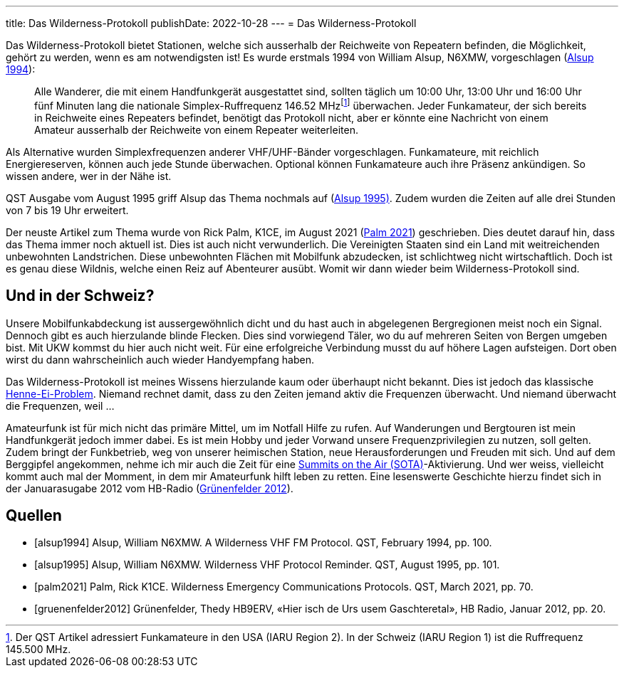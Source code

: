 ---
title: Das Wilderness-Protokoll
publishDate: 2022-10-28
---
= Das Wilderness-Protokoll

Das Wilderness-Protokoll bietet Stationen, welche sich ausserhalb der Reichweite von Repeatern befinden, die Möglichkeit, gehört zu werden, wenn es am notwendigsten ist!
Es wurde erstmals 1994 von William Alsup, N6XMW, vorgeschlagen (<<alsup1994, Alsup 1994>>):

[quote]
____
Alle Wanderer, die mit einem Handfunkgerät ausgestattet sind, sollten täglich um 10:00 Uhr, 13:00 Uhr und 16:00 Uhr fünf Minuten lang die nationale Simplex-Ruffrequenz 146.52 MHz{empty}footnote:[Der QST Artikel adressiert Funkamateure in den USA (IARU Region 2). In der Schweiz (IARU Region 1) ist die Ruffrequenz 145.500 MHz.] überwachen.
Jeder Funkamateur, der sich bereits in Reichweite eines Repeaters befindet, benötigt das Protokoll nicht, aber er könnte eine Nachricht von einem Amateur ausserhalb der Reichweite von einem Repeater weiterleiten.
____

Als Alternative wurden Simplexfrequenzen anderer VHF/UHF-Bänder vorgeschlagen.
Funkamateure, mit reichlich Energiereserven, können auch jede Stunde überwachen.
Optional können Funkamateure auch ihre Präsenz ankündigen.
So wissen andere, wer in der Nähe ist.

QST Ausgabe vom August 1995 griff Alsup das Thema nochmals auf (<<alsup1995, Alsup 1995)>>.
Zudem wurden die Zeiten auf alle drei Stunden von 7 bis 19 Uhr erweitert.

Der neuste Artikel zum Thema wurde von Rick Palm, K1CE, im August 2021 (<<palm2021, Palm 2021>>) geschrieben.
Dies deutet darauf hin, dass das Thema immer noch aktuell ist.
Dies ist auch nicht verwunderlich.
Die Vereinigten Staaten sind ein Land mit weitreichenden unbewohnten Landstrichen.
Diese unbewohnten Flächen mit Mobilfunk abzudecken, ist schlichtweg nicht wirtschaftlich.
Doch ist es genau diese Wildnis, welche einen Reiz auf Abenteurer ausübt.
Womit wir dann wieder beim Wilderness-Protokoll sind.


== Und in der Schweiz?

Unsere Mobilfunkabdeckung ist aussergewöhnlich dicht und du hast auch in abgelegenen Bergregionen meist noch ein Signal.
Dennoch gibt es auch hierzulande blinde Flecken.
Dies sind vorwiegend Täler, wo du auf mehreren Seiten von Bergen umgeben bist.
Mit UKW kommst du hier auch nicht weit.
Für eine erfolgreiche Verbindung musst du auf höhere Lagen aufsteigen.
Dort oben wirst du dann wahrscheinlich auch wieder Handyempfang haben.

Das Wilderness-Protokoll ist meines Wissens hierzulande kaum oder überhaupt nicht bekannt.
Dies ist jedoch das klassische https://de.wikipedia.org/wiki/Henne-Ei-Problem[Henne-Ei-Problem].
Niemand rechnet damit, dass zu den Zeiten jemand aktiv die Frequenzen überwacht.
Und niemand überwacht die Frequenzen, weil …

Amateurfunk ist für mich nicht das primäre Mittel, um im Notfall Hilfe zu rufen.
Auf Wanderungen und Bergtouren ist mein Handfunkgerät jedoch immer dabei.
Es ist mein Hobby und jeder Vorwand unsere Frequenzprivilegien zu nutzen, soll gelten.
Zudem bringt der Funkbetrieb, weg von unserer heimischen Station, neue Herausforderungen und Freuden mit sich.
Und auf dem Berggipfel angekommen, nehme ich mir auch die Zeit für eine https://hb9sota.ch/en/welcome/[Summits on the Air (SOTA)]-Aktivierung.
Und wer weiss, vielleicht kommt auch mal der Momment, in dem mir Amateurfunk hilft leben zu retten.
Eine lesenswerte Geschichte hierzu findet sich in der Januarasugabe 2012 vom HB-Radio (<<gruenenfelder2012, Grünenfelder 2012>>).

[bibliography]
== Quellen

* [[[alsup1994]]] Alsup, William N6XMW. A Wilderness VHF FM Protocol. QST, February 1994, pp. 100.
* [[[alsup1995]]] Alsup, William N6XMW. Wilderness VHF Protocol Reminder. QST, August 1995, pp. 101.
* [[[palm2021]]] Palm, Rick K1CE. Wilderness Emergency Communications Protocols. QST, March 2021, pp. 70.
* [[[gruenenfelder2012]]] Grünenfelder, Thedy HB9ERV, «Hier isch de Urs usem Gaschteretal», HB Radio, Januar 2012, pp. 20.
